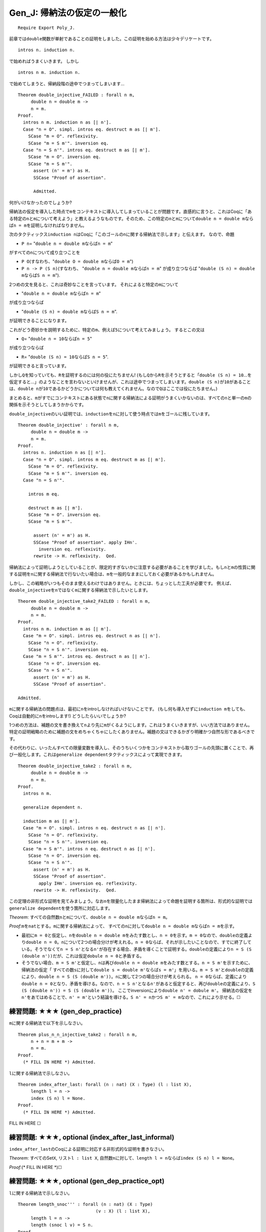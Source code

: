 Gen\_J: 帰納法の仮定の一般化
============================

::

    Require Export Poly_J.

前章では\ ``double``\ 関数が単射であることの証明をしました。この証明を始める方法は少々デリケートです。

::

          intros n. induction n.

で始めればうまくいきます。 しかし

::

          intros n m. induction n.

で始めてしまうと、帰納段階の途中でつまってしまいます...

::

    Theorem double_injective_FAILED : forall n m,
         double n = double m ->
         n = m.
    Proof.
      intros n m. induction n as [| n'].
      Case "n = O". simpl. intros eq. destruct m as [| m'].
        SCase "m = O". reflexivity.
        SCase "m = S m'". inversion eq.
      Case "n = S n'". intros eq. destruct m as [| m'].
        SCase "m = O". inversion eq.
        SCase "m = S m'".
          assert (n' = m') as H.
          SSCase "Proof of assertion".

          Admitted.

何がいけなかったのでしょうか?

帰納法の仮定を導入した時点で\ ``m``\ をコンテキストに導入してしまっていることが問題です。直感的に言うと、これはCoqに「ある特定の\ ``n``\ と\ ``m``\ について考えよう」と教えるようなものです。そのため、この特定の\ ``n``\ と\ ``m``\ について\ ``double n = double m``\ ならば\ ``n = m``\ を証明しなければなりません。

次のタクティックス\ ``induction n``\ はCoqに「このゴールの\ ``n``\ に関する帰納法で示します」と伝えます。
なので、命題

-  ``P n``\ = "``double n = double m``\ ならば\ ``n = m``"

がすべての\ ``n``\ について成り立つことを

-  ``P O``\ (すなわち、"``double O = double m``\ ならば\ ``O = m``")
-  ``P n -> P (S n)``\ (すなわち、
   "``double n = double m``\ ならば\ ``n = m``" が成り立つならば
   "``double (S n) = double m``\ ならば\ ``S n = m``").

2つめの文を見ると、これは奇妙なことを言っています。
それによると特定の\ ``m``\ について

-  "``double n = double m``\ ならば\ ``n = m``"

が成り立つならば

-  "``double (S n) = double m``\ ならば\ ``S n = m``".

が証明できることになります。

これがどう奇妙かを説明するために、特定の\ ``m``\ 、例えば\ ``5``\ について考えてみましょう。
するとこの文は

-  ``Q``\ = "``double n = 10``\ ならば\ ``n = 5``"

が成り立つならば

-  ``R``\ = "``double (S n) = 10``\ ならば\ ``S n = 5``".

が証明できると言っています。

しかし\ ``Q``\ を知っていても、\ ``R``\ を証明するのには何の役にたちません!
(もし\ ``Q``\ から\ ``R``\ を示そうとすると「\ ``double (S n) = 10``...を仮定すると...」のようなことを言わないといけませんが、これは途中でつまってしまいます。\ ``double (S n)``\ が\ ``10``\ があることは、\ ``double n``\ が\ ``10``\ であるかどうかについては何も教えてくれません。なので\ ``Q``\ はここでは役にたちません。)

まとめると、\ ``m``\ がすでにコンテキストにある状態で\ ``n``\ に関する帰納法による証明がうまくいかないのは、すべての\ ``n``\ と単一の\ ``m``\ の関係を示そうとしてしまうかからです。

``double_injective``\ のいい証明では、\ ``induction``\ を\ ``n``\ に対して使う時点では\ ``m``\ をゴールに残しています。

::

    Theorem double_injective' : forall n m,
         double n = double m ->
         n = m.
    Proof.
      intros n. induction n as [| n'].
      Case "n = O". simpl. intros m eq. destruct m as [| m'].
        SCase "m = O". reflexivity.
        SCase "m = S m'". inversion eq.
      Case "n = S n'".

        intros m eq.

        destruct m as [| m'].
        SCase "m = O". inversion eq.  
        SCase "m = S m'".

          assert (n' = m') as H.
          SSCase "Proof of assertion". apply IHn'.
            inversion eq. reflexivity.
          rewrite -> H. reflexivity.  Qed.

帰納法によって証明しようとしていることが、限定的すぎないかに注意する必要があることを学びました。もし\ ``n``\ と\ ``m``\ の性質に関する証明を\ ``n``\ に関する帰納法で行ないたい場合は、\ ``m``\ を一般的なままにしておく必要があるかもしれません。

しかし、この戦略がいつもそのまま使えるわけではありません。ときには、ちょっとした工夫が必要です。
例えば、\ ``double_injective``\ を\ ``n``\ ではなく\ ``m``\ に関する帰納法で示したいとします。

::

    Theorem double_injective_take2_FAILED : forall n m,
         double n = double m ->
         n = m.
    Proof.
      intros n m. induction m as [| m'].
      Case "m = O". simpl. intros eq. destruct n as [| n'].
        SCase "n = O". reflexivity.
        SCase "n = S n'". inversion eq.
      Case "m = S m'". intros eq. destruct n as [| n'].
        SCase "n = O". inversion eq.
        SCase "n = S n'".
          assert (n' = m') as H.
          SSCase "Proof of assertion".

    Admitted.

``m``\ に関する帰納法の問題点は、最初に\ ``n``\ をintroしなければいけないことです。
(もし何も導入せずに\ ``induction m``\ をしても、Coqは自動的に\ ``n``\ をintroします!)
どうしたらいいでしょうか?

1つめの方法は、補題の文を書き換えて\ ``n``\ より先に\ ``m``\ がくるようにします。これはうまくいきますが、いい方法ではありません。特定の証明戦略のために補題の文をめちゃくちゃにしたくありません。補題の文はできるかぎり明確かつ自然な形であるべきです。

その代わりに、いったんすべての限量変数を導入し、そのうちいくつかをコンテキストから取りゴールの先頭に置くことで、再び一般化します。これは\ ``generalize dependent``\ タクティックスによって実現できます。

::

    Theorem double_injective_take2 : forall n m,
         double n = double m ->
         n = m.
    Proof.
      intros n m.

      generalize dependent n.

      induction m as [| m'].
      Case "m = O". simpl. intros n eq. destruct n as [| n'].
        SCase "n = O". reflexivity.
        SCase "n = S n'". inversion eq.
      Case "m = S m'". intros n eq. destruct n as [| n'].
        SCase "n = O". inversion eq.
        SCase "n = S n'".
          assert (n' = m') as H.
          SSCase "Proof of assertion".
            apply IHm'. inversion eq. reflexivity.
          rewrite -> H. reflexivity.  Qed.

この定理の非形式な証明を見てみましょう。なお\ ``n``\ を限量化したまま帰納法によって命題を証明する箇所は、形式的な証明では\ ``generalize dependent``\ を使う箇所に対応します。

*Theorem*:
すべての自然数\ ``n``\ と\ ``m``\ について、\ ``double n = double m``\ ならば\ ``n = m``\ 。

*Proof*:``m``\ を\ ``nat``\ とする。\ ``m``\ に関する帰納法によって、
すべての\ ``n``\ に対して\ ``double n = double m``\ ならば\ ``n = m``\ を示す。

-  最初に\ ``m = 0``\ と仮定し、\ ``n``\ を\ ``double n = double m``\ をみたす数とし、\ ``n = 0``\ を示す。\ ``m = 0``\ なので、\ ``double``\ の定義より\ ``double n = 0``\ 。\ ``n``\ について2つの場合分けが考えれる。\ ``n = 0``\ ならば、それが示したいことなので、すでに終了している。そうでなくて\ ``n = S n'``\ となる\ ``n'``\ が存在する場合、矛盾を導くことで証明する。\ ``double``\ の定義により\ ``n = S (S (double n'))``\ だが、これは仮定\ ``dobule n = 0``\ と矛盾する。

-  そうでない場合、\ ``m = S m'``\ と仮定し、\ ``n``\ は再び\ ``double n = double m``\ をみたす数とする。\ ``n = S m'``\ を示すために、
   帰納法の仮定「
   すべての数\ ``s``\ に対して\ ``double s = double m'``\ ならば\ ``s = m'``\ 」を用いる。\ ``m = S m'``\ と\ ``double``\ の定義により、\ ``double n = S (S (double m'))``\ 。\ ``n``\ に関して2つの場合分けが考えられる。
   ``n = 0``\ ならば、定義により\ ``double n = 0``\ となり、矛盾を導ける。なので、\ ``n = S n'``\ となる\ ``n'``\ があると仮定すると、再び\ ``double``\ の定義により、\ ``S (S (double n')) = S (S (double m'))``\ 。
   ここでinversionにより\ ``double n' = dobule m'``\ 。
   帰納法の仮定を\ ``n'``\ をあてはめることで、\ ``n' = m'``\ という結論を導ける。\ ``S n' = n``\ かつ\ ``S m' = m``\ なので、これにより示せる。☐

練習問題: ★★★ (gen\_dep\_practice)
''''''''''''''''''''''''''''''''''

``m``\ に関する帰納法で以下を示しなさい。

::

    Theorem plus_n_n_injective_take2 : forall n m,
         n + n = m + m ->
         n = m.
    Proof.
      (* FILL IN HERE *) Admitted.

``l``\ に関する帰納法で示しなさい。

::

    Theorem index_after_last: forall (n : nat) (X : Type) (l : list X),
         length l = n ->
         index (S n) l = None.
    Proof.
      (* FILL IN HERE *) Admitted.

FILL IN HERE ☐

練習問題: ★★★, optional (index\_after\_last\_informal)
''''''''''''''''''''''''''''''''''''''''''''''''''''''

``index_after_last``\ のCoqによる証明に対応する非形式的な証明を書きなさい。

*Theorem*: すべてのSet\ ``X``, リスト\ ``l : list X``,
自然数\ ``n``\ に対して、\ ``length l = n``\ ならば\ ``index (S n) l = None``\ 。

*Proof*:(\* FILL IN HERE \*)☐

練習問題: ★★★, optional (gen\_dep\_practice\_opt)
'''''''''''''''''''''''''''''''''''''''''''''''''

``l``\ に関する帰納法で示しなさい。

::

    Theorem length_snoc''' : forall (n : nat) (X : Type)
                                  (v : X) (l : list X),
         length l = n ->
         length (snoc l v) = S n.
    Proof.
      (* FILL IN HERE *) Admitted.

☐

練習問題: ★★★, optional (app\_length\_cons)
'''''''''''''''''''''''''''''''''''''''''''

``app_length``\ を使わずに\ ``l1``\ に関する帰納法で示しなさい。

::

    Theorem app_length_cons : forall (X : Type) (l1 l2 : list X)
                                      (x : X) (n : nat),
         length (l1 ++ (x :: l2)) = n ->
         S (length (l1 ++ l2)) = n.
    Proof.
      (* FILL IN HERE *) Admitted.

☐

練習問題: ★★★★, optional (app\_length\_twice)
'''''''''''''''''''''''''''''''''''''''''''''

``app_length``\ を使わずに\ ``l1``\ に関する帰納法で示しなさい。

::

    Theorem app_length_twice : forall (X:Type) (n:nat) (l:list X),
         length l = n ->
         length (l ++ l) = n + n.
    Proof.
      (* FILL IN HERE *) Admitted.

☐
